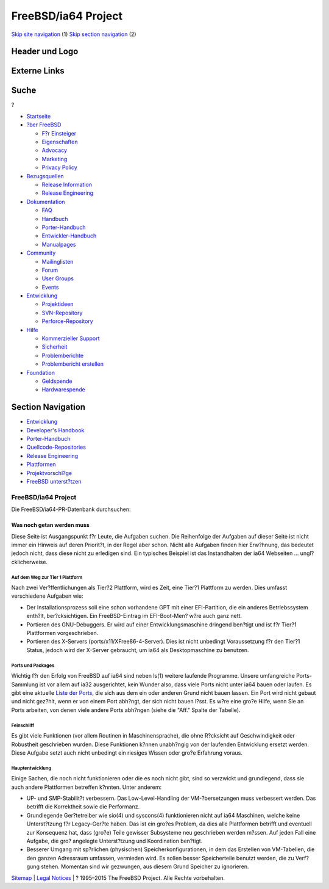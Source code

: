 ====================
FreeBSD/ia64 Project
====================

.. raw:: html

   <div id="containerwrap">

.. raw:: html

   <div id="container">

`Skip site navigation <#content>`__ (1) `Skip section
navigation <#contentwrap>`__ (2)

.. raw:: html

   <div id="headercontainer">

.. raw:: html

   <div id="header">

Header und Logo
---------------

.. raw:: html

   <div id="headerlogoleft">

|FreeBSD|

.. raw:: html

   </div>

.. raw:: html

   <div id="headerlogoright">

Externe Links
-------------

.. raw:: html

   <div id="searchnav">

.. raw:: html

   </div>

.. raw:: html

   <div id="search">

.. raw:: html

   <div>

Suche
-----

.. raw:: html

   <div>

?

.. raw:: html

   </div>

.. raw:: html

   </div>

.. raw:: html

   </div>

.. raw:: html

   </div>

.. raw:: html

   </div>

.. raw:: html

   <div id="menu">

-  `Startseite <../../>`__

-  `?ber FreeBSD <../../about.html>`__

   -  `F?r Einsteiger <../../projects/newbies.html>`__
   -  `Eigenschaften <../../features.html>`__
   -  `Advocacy <../../../advocacy/>`__
   -  `Marketing <../../../marketing/>`__
   -  `Privacy Policy <../../../privacy.html>`__

-  `Bezugsquellen <../../where.html>`__

   -  `Release Information <../../releases/>`__
   -  `Release Engineering <../../../releng/>`__

-  `Dokumentation <../../docs.html>`__

   -  `FAQ <../../../doc/de_DE.ISO8859-1/books/faq/>`__
   -  `Handbuch <../../../doc/de_DE.ISO8859-1/books/handbook/>`__
   -  `Porter-Handbuch <../../../doc/de_DE.ISO8859-1/books/porters-handbook>`__
   -  `Entwickler-Handbuch <../../../doc/de_DE.ISO8859-1/books/developers-handbook>`__
   -  `Manualpages <//www.FreeBSD.org/cgi/man.cgi>`__

-  `Community <../../community.html>`__

   -  `Mailinglisten <../../community/mailinglists.html>`__
   -  `Forum <http://forums.freebsd.org>`__
   -  `User Groups <../../../usergroups.html>`__
   -  `Events <../../../events/events.html>`__

-  `Entwicklung <../../../projects/index.html>`__

   -  `Projektideen <http://wiki.FreeBSD.org/IdeasPage>`__
   -  `SVN-Repository <http://svnweb.FreeBSD.org>`__
   -  `Perforce-Repository <http://p4web.FreeBSD.org>`__

-  `Hilfe <../../support.html>`__

   -  `Kommerzieller Support <../../../commercial/commercial.html>`__
   -  `Sicherheit <../../../security/>`__
   -  `Problemberichte <//www.FreeBSD.org/cgi/query-pr-summary.cgi>`__
   -  `Problembericht erstellen <../../send-pr.html>`__

-  `Foundation <http://www.freebsdfoundation.org/>`__

   -  `Geldspende <http://www.freebsdfoundation.org/donate/>`__
   -  `Hardwarespende <../../../donations/>`__

.. raw:: html

   </div>

.. raw:: html

   </div>

.. raw:: html

   <div id="content">

.. raw:: html

   <div id="sidewrap">

.. raw:: html

   <div id="sidenav">

Section Navigation
------------------

-  `Entwicklung <../../projects/index.html>`__
-  `Developer's
   Handbook <../../../doc/de_DE.ISO8859-1/books/developers-handbook>`__
-  `Porter-Handbuch <../../../doc/de_DE.ISO8859-1/books/porters-handbook>`__
-  `Quellcode-Repositories <../../developers/cvs.html>`__
-  `Release Engineering <../../../releng/index.html>`__
-  `Plattformen <../../platforms/>`__
-  `Projektvorschl?ge <http://wiki.FreeBSD.org/IdeasPage>`__
-  `FreeBSD
   unterst?tzen <../../../doc/de_DE.ISO8859-1/articles/contributing/index.html>`__

.. raw:: html

   </div>

.. raw:: html

   </div>

.. raw:: html

   <div id="contentwrap">

FreeBSD/ia64 Project
====================

|Montecito die|
Die FreeBSD/ia64-PR-Datenbank durchsuchen:

Was noch getan werden muss
~~~~~~~~~~~~~~~~~~~~~~~~~~

Diese Seite ist Ausgangspunkt f?r Leute, die Aufgaben suchen. Die
Reihenfolge der Aufgaben auf dieser Seite ist nicht immer ein Hinweis
auf deren Priorit?t, in der Regel aber schon. Nicht alle Aufgaben finden
hier Erw?hnung, das bedeutet jedoch nicht, dass diese nicht zu erledigen
sind. Ein typisches Beispiel ist das Instandhalten der ia64 Webseiten
... ungl?cklicherweise.

Auf dem Weg zur Tier 1 Plattform
^^^^^^^^^^^^^^^^^^^^^^^^^^^^^^^^

Nach zwei Ver?ffentlichungen als Tier?2 Plattform, wird es Zeit, eine
Tier?1 Plattform zu werden. Dies umfasst verschiedene Aufgaben wie:

-  Der Installationsprozess soll eine schon vorhandene GPT mit einer
   EFI-Partition, die ein anderes Betriebssystem enth?lt,
   ber?cksichtigen. Ein FreeBSD-Eintrag im EFI-Boot-Men? w?re auch ganz
   nett.
-  Portieren des GNU-Debuggers. Er wird auf einer Entwicklungsmaschine
   dringend ben?tigt und ist f?r Tier?1 Plattformen vorgeschrieben.
-  Portieren des X-Servers (ports/x11/XFree86-4-Server). Dies ist nicht
   unbedingt Voraussetzung f?r den Tier?1 Status, jedoch wird der
   X-Server gebraucht, um ia64 als Desktopmaschine zu benutzen.

Ports und Packages
^^^^^^^^^^^^^^^^^^

Wichtig f?r den Erfolg von FreeBSD auf ia64 sind neben ls(1) weitere
laufende Programme. Unsere umfangreiche Ports-Sammlung ist vor allem auf
ia32 ausgerichtet, kein Wunder also, dass viele Ports nicht unter ia64
bauen oder laufen. Es gibt eine aktuelle `Liste der
Ports <http://pointyhat.FreeBSD.org/errorlogs/ia64-8-latest/>`__, die
sich aus dem ein oder anderen Grund nicht bauen lassen. Ein Port wird
nicht gebaut und nicht gez?hlt, wenn er von einem Port abh?ngt, der sich
nicht bauen l?sst. Es w?re eine gro?e Hilfe, wenn Sie an Ports arbeiten,
von denen viele andere Ports abh?ngen (siehe die "Aff." Spalte der
Tabelle).

Feinschliff
^^^^^^^^^^^

Es gibt viele Funktionen (vor allem Routinen in Maschinensprache), die
ohne R?cksicht auf Geschwindigkeit oder Robustheit geschrieben wurden.
Diese Funktionen k?nnen unabh?ngig von der laufenden Entwicklung ersetzt
werden. Diese Aufgabe setzt auch nicht unbedingt ein riesiges Wissen
oder gro?e Erfahrung voraus.

Hauptentwicklung
^^^^^^^^^^^^^^^^

Einige Sachen, die noch nicht funktionieren oder die es noch nicht gibt,
sind so verzwickt und grundlegend, dass sie auch andere Plattformen
betreffen k?nnten. Unter anderem:

-  UP- und SMP-Stabilit?t verbessern. Das Low-Level-Handling der
   VM-?bersetzungen muss verbessert werden. Das betrifft die Korrektheit
   sowie die Performanz.
-  Grundlegende Ger?tetreiber wie sio(4) und syscons(4) funktionieren
   nicht auf ia64 Maschinen, welche keine Unterst?tzung f?r
   Legacy-Ger?te haben. Das ist ein gro?es Problem, da dies alle
   Plattformen betrifft und eventuell zur Konsequenz hat, dass (gro?e)
   Teile gewisser Subsysteme neu geschrieben werden m?ssen. Auf jeden
   Fall eine Aufgabe, die gro? angelegte Unterst?tzung und Koordination
   ben?tigt.
-  Besserer Umgang mit sp?rlichen (physischen) Speicherkonfigurationen,
   in dem das Erstellen von VM-Tabellen, die den ganzen Adressraum
   umfassen, vermieden wird. Es sollen besser Speicherteile benutzt
   werden, die zu Verf?gung stehen. Momentan sind wir gezwungen, aus
   diesem Grund Speicher zu ignorieren.

.. raw:: html

   </div>

.. raw:: html

   </div>

.. raw:: html

   <div id="footer">

`Sitemap <../../../search/index-site.html>`__ \| `Legal
Notices <../../../copyright/>`__ \| ? 1995–2015 The FreeBSD Project.
Alle Rechte vorbehalten.

.. raw:: html

   </div>

.. raw:: html

   </div>

.. raw:: html

   </div>

.. |FreeBSD| image:: ../../../layout/images/logo-red.png
   :target: ../..
.. |Montecito die| image:: ../../../platforms/ia64/montecito-die.png
